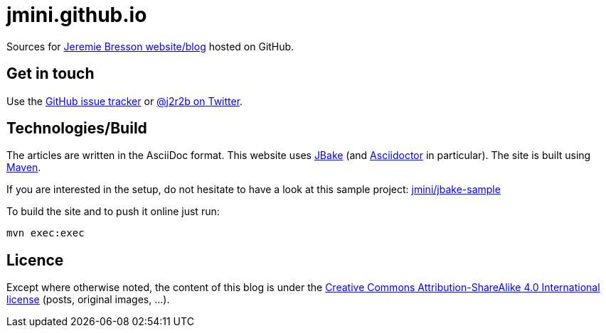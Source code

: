 :website: https://jmini.github.io/
:twitter: https://twitter.com/j2r2b
:issues: https://github.com/jmini/jmini.github.io/issues
:license: https://creativecommons.org/licenses/by-sa/4.0/

= jmini.github.io

Sources for link:{website}[Jeremie Bresson website/blog] hosted on GitHub.

== Get in touch

Use the link:{issues}[GitHub issue tracker] or link:{twitter}[@j2r2b on Twitter].

== Technologies/Build

The articles are written in the AsciiDoc format. 
This website uses link:https://jbake.org/[JBake] (and link:https://asciidoctor.org/[Asciidoctor] in particular).
The site is built using link:https://maven.apache.org/[Maven].

If you are interested in the setup, do not hesitate to have a look at this sample project: link:https://github.com/jmini/jbake-sample[jmini/jbake-sample]

To build the site and to push it online just run:

    mvn exec:exec 

== Licence

Except where otherwise noted, the content of this blog is under the link:{license}[Creative Commons Attribution-ShareAlike 4.0 International license] (posts, original images, ...).
